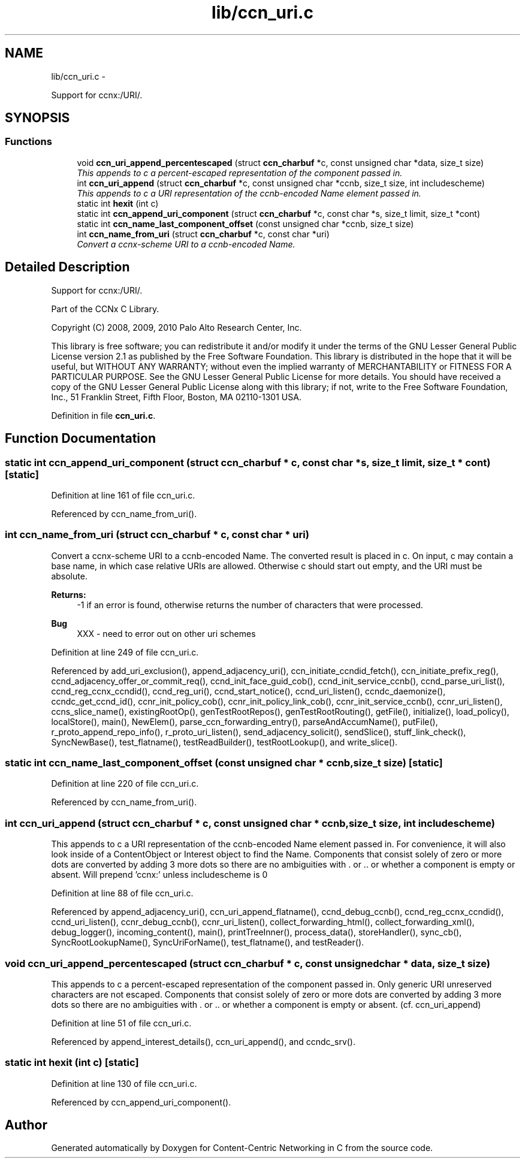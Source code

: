 .TH "lib/ccn_uri.c" 3 "8 Dec 2012" "Version 0.7.0" "Content-Centric Networking in C" \" -*- nroff -*-
.ad l
.nh
.SH NAME
lib/ccn_uri.c \- 
.PP
Support for ccnx:/URI/.  

.SH SYNOPSIS
.br
.PP
.SS "Functions"

.in +1c
.ti -1c
.RI "void \fBccn_uri_append_percentescaped\fP (struct \fBccn_charbuf\fP *c, const unsigned char *data, size_t size)"
.br
.RI "\fIThis appends to c a percent-escaped representation of the component passed in. \fP"
.ti -1c
.RI "int \fBccn_uri_append\fP (struct \fBccn_charbuf\fP *c, const unsigned char *ccnb, size_t size, int includescheme)"
.br
.RI "\fIThis appends to c a URI representation of the ccnb-encoded Name element passed in. \fP"
.ti -1c
.RI "static int \fBhexit\fP (int c)"
.br
.ti -1c
.RI "static int \fBccn_append_uri_component\fP (struct \fBccn_charbuf\fP *c, const char *s, size_t limit, size_t *cont)"
.br
.ti -1c
.RI "static int \fBccn_name_last_component_offset\fP (const unsigned char *ccnb, size_t size)"
.br
.ti -1c
.RI "int \fBccn_name_from_uri\fP (struct \fBccn_charbuf\fP *c, const char *uri)"
.br
.RI "\fIConvert a ccnx-scheme URI to a ccnb-encoded Name. \fP"
.in -1c
.SH "Detailed Description"
.PP 
Support for ccnx:/URI/. 

..
.PP
Part of the CCNx C Library.
.PP
Copyright (C) 2008, 2009, 2010 Palo Alto Research Center, Inc.
.PP
This library is free software; you can redistribute it and/or modify it under the terms of the GNU Lesser General Public License version 2.1 as published by the Free Software Foundation. This library is distributed in the hope that it will be useful, but WITHOUT ANY WARRANTY; without even the implied warranty of MERCHANTABILITY or FITNESS FOR A PARTICULAR PURPOSE. See the GNU Lesser General Public License for more details. You should have received a copy of the GNU Lesser General Public License along with this library; if not, write to the Free Software Foundation, Inc., 51 Franklin Street, Fifth Floor, Boston, MA 02110-1301 USA. 
.PP
Definition in file \fBccn_uri.c\fP.
.SH "Function Documentation"
.PP 
.SS "static int ccn_append_uri_component (struct \fBccn_charbuf\fP * c, const char * s, size_t limit, size_t * cont)\fC [static]\fP"
.PP
Definition at line 161 of file ccn_uri.c.
.PP
Referenced by ccn_name_from_uri().
.SS "int ccn_name_from_uri (struct \fBccn_charbuf\fP * c, const char * uri)"
.PP
Convert a ccnx-scheme URI to a ccnb-encoded Name. The converted result is placed in c. On input, c may contain a base name, in which case relative URIs are allowed. Otherwise c should start out empty, and the URI must be absolute. 
.PP
\fBReturns:\fP
.RS 4
-1 if an error is found, otherwise returns the number of characters that were processed. 
.RE
.PP

.PP
\fBBug\fP
.RS 4
XXX - need to error out on other uri schemes 
.RE
.PP

.PP
Definition at line 249 of file ccn_uri.c.
.PP
Referenced by add_uri_exclusion(), append_adjacency_uri(), ccn_initiate_ccndid_fetch(), ccn_initiate_prefix_reg(), ccnd_adjacency_offer_or_commit_req(), ccnd_init_face_guid_cob(), ccnd_init_service_ccnb(), ccnd_parse_uri_list(), ccnd_reg_ccnx_ccndid(), ccnd_reg_uri(), ccnd_start_notice(), ccnd_uri_listen(), ccndc_daemonize(), ccndc_get_ccnd_id(), ccnr_init_policy_cob(), ccnr_init_policy_link_cob(), ccnr_init_service_ccnb(), ccnr_uri_listen(), ccns_slice_name(), existingRootOp(), genTestRootRepos(), genTestRootRouting(), getFile(), initialize(), load_policy(), localStore(), main(), NewElem(), parse_ccn_forwarding_entry(), parseAndAccumName(), putFile(), r_proto_append_repo_info(), r_proto_uri_listen(), send_adjacency_solicit(), sendSlice(), stuff_link_check(), SyncNewBase(), test_flatname(), testReadBuilder(), testRootLookup(), and write_slice().
.SS "static int ccn_name_last_component_offset (const unsigned char * ccnb, size_t size)\fC [static]\fP"
.PP
Definition at line 220 of file ccn_uri.c.
.PP
Referenced by ccn_name_from_uri().
.SS "int ccn_uri_append (struct \fBccn_charbuf\fP * c, const unsigned char * ccnb, size_t size, int includescheme)"
.PP
This appends to c a URI representation of the ccnb-encoded Name element passed in. For convenience, it will also look inside of a ContentObject or Interest object to find the Name. Components that consist solely of zero or more dots are converted by adding 3 more dots so there are no ambiguities with . or .. or whether a component is empty or absent. Will prepend 'ccnx:' unless includescheme is 0 
.PP
Definition at line 88 of file ccn_uri.c.
.PP
Referenced by append_adjacency_uri(), ccn_uri_append_flatname(), ccnd_debug_ccnb(), ccnd_reg_ccnx_ccndid(), ccnd_uri_listen(), ccnr_debug_ccnb(), ccnr_uri_listen(), collect_forwarding_html(), collect_forwarding_xml(), debug_logger(), incoming_content(), main(), printTreeInner(), process_data(), storeHandler(), sync_cb(), SyncRootLookupName(), SyncUriForName(), test_flatname(), and testReader().
.SS "void ccn_uri_append_percentescaped (struct \fBccn_charbuf\fP * c, const unsigned char * data, size_t size)"
.PP
This appends to c a percent-escaped representation of the component passed in. Only generic URI unreserved characters are not escaped. Components that consist solely of zero or more dots are converted by adding 3 more dots so there are no ambiguities with . or .. or whether a component is empty or absent. (cf. ccn_uri_append) 
.PP
Definition at line 51 of file ccn_uri.c.
.PP
Referenced by append_interest_details(), ccn_uri_append(), and ccndc_srv().
.SS "static int hexit (int c)\fC [static]\fP"
.PP
Definition at line 130 of file ccn_uri.c.
.PP
Referenced by ccn_append_uri_component().
.SH "Author"
.PP 
Generated automatically by Doxygen for Content-Centric Networking in C from the source code.
